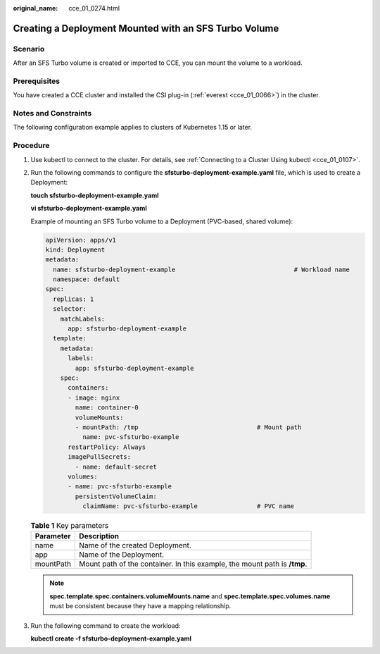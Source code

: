 :original_name: cce_01_0274.html

.. _cce_01_0274:

Creating a Deployment Mounted with an SFS Turbo Volume
======================================================

Scenario
--------

After an SFS Turbo volume is created or imported to CCE, you can mount the volume to a workload.

Prerequisites
-------------

You have created a CCE cluster and installed the CSI plug-in (:ref:`everest <cce_01_0066>`) in the cluster.

Notes and Constraints
---------------------

The following configuration example applies to clusters of Kubernetes 1.15 or later.

Procedure
---------

#. Use kubectl to connect to the cluster. For details, see :ref:`Connecting to a Cluster Using kubectl <cce_01_0107>`.

#. Run the following commands to configure the **sfsturbo-deployment-example.yaml** file, which is used to create a Deployment:

   **touch sfsturbo-deployment-example.yaml**

   **vi sfsturbo-deployment-example.yaml**

   Example of mounting an SFS Turbo volume to a Deployment (PVC-based, shared volume):

   .. code-block::

      apiVersion: apps/v1
      kind: Deployment
      metadata:
        name: sfsturbo-deployment-example                                # Workload name
        namespace: default
      spec:
        replicas: 1
        selector:
          matchLabels:
            app: sfsturbo-deployment-example
        template:
          metadata:
            labels:
              app: sfsturbo-deployment-example
          spec:
            containers:
            - image: nginx
              name: container-0
              volumeMounts:
              - mountPath: /tmp                                # Mount path
                name: pvc-sfsturbo-example
            restartPolicy: Always
            imagePullSecrets:
              - name: default-secret
            volumes:
            - name: pvc-sfsturbo-example
              persistentVolumeClaim:
                claimName: pvc-sfsturbo-example                # PVC name

   .. table:: **Table 1** Key parameters

      +-----------+---------------------------------------------------------------------------+
      | Parameter | Description                                                               |
      +===========+===========================================================================+
      | name      | Name of the created Deployment.                                           |
      +-----------+---------------------------------------------------------------------------+
      | app       | Name of the Deployment.                                                   |
      +-----------+---------------------------------------------------------------------------+
      | mountPath | Mount path of the container. In this example, the mount path is **/tmp**. |
      +-----------+---------------------------------------------------------------------------+

   .. note::

      **spec.template.spec.containers.volumeMounts.name** and **spec.template.spec.volumes.name** must be consistent because they have a mapping relationship.

#. Run the following command to create the workload:

   **kubectl create -f sfsturbo-deployment-example.yaml**
